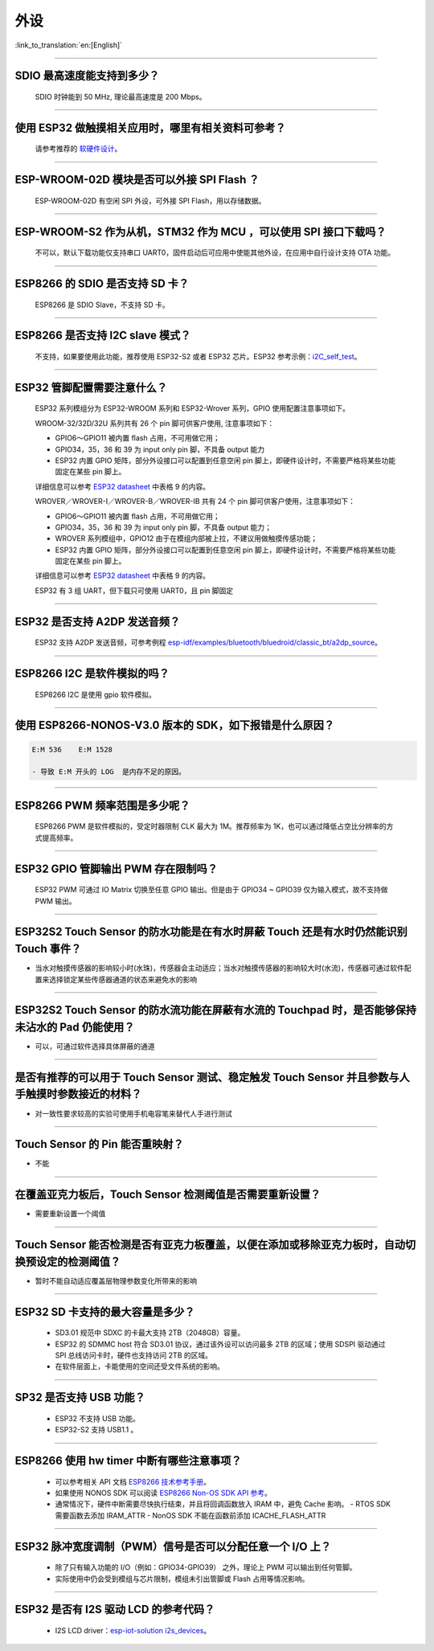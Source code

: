 外设
====

:link_to_translation:`en:[English]`

.. raw:: html

   <style>
   body {counter-reset: h2}
     h2 {counter-reset: h3}
     h2:before {counter-increment: h2; content: counter(h2) ". "}
     h3:before {counter-increment: h3; content: counter(h2) "." counter(h3) ". "}
     h2.nocount:before, h3.nocount:before, { content: ""; counter-increment: none }
   </style>

--------------

SDIO 最⾼速度能⽀持到多少？
---------------------------

  SDIO 时钟能到 50 MHz, 理论最⾼速度是 200 Mbps。

--------------

使⽤ ESP32 做触摸相关应⽤时，哪⾥有相关资料可参考？
---------------------------------------------------

  请参考推荐的 `软硬件设计 <https://github.com/espressif/esp-iot-solution/tree/master/examples/touch_pad_evb>`_。

--------------

ESP-WROOM-02D 模块是否可以外接 SPI Flash ？
-------------------------------------------

  ESP-WROOM-02D 有空闲 SPI 外设，可外接 SPI Flash，用以存储数据。

--------------

ESP-WROOM-S2 作为从机，STM32 作为 MCU ，可以使⽤ SPI 接⼝下载吗？
-----------------------------------------------------------------

  不可以，默认下载功能仅支持串口 UART0，固件启动后可应用中使能其他外设，在应用中⾃⾏设计⽀持 OTA 功能。

--------------

ESP8266 的 SDIO 是否⽀持 SD 卡？
--------------------------------

  ESP8266 是 SDIO Slave，不⽀持 SD 卡。

--------------

ESP8266 是否支持 I2C slave 模式？
---------------------------------

  不支持，如果要使用此功能，推荐使用 ESP32-S2 或者 ESP32 芯片。ESP32 参考示例：`i2C\_self\_test <https://github.com/espressif/esp-idf/tree/master/examples/peripherals/i2c/i2c_self_test>`_。

--------------

ESP32 管脚配置需要注意什么？
----------------------------

  ESP32 系列模组分为 ESP32-WROOM 系列和 ESP32-Wrover 系列，GPIO 使用配置注意事项如下。

  WROOM-32/32D/32U 系列共有 26 个 pin 脚可供客户使用, 注意事项如下：

  - GPIO6～GPIO11 被内置 flash 占用，不可用做它用； 
  - GPIO34，35，36 和 39 为 input only pin 脚，不具备 output 能力 
  - ESP32 内置 GPIO 矩阵，部分外设接口可以配置到任意空闲 pin 脚上，即硬件设计时，不需要严格将某些功能固定在某些 pin 脚上。

  详细信息可以参考 `ESP32 datasheet <https://www.espressif.com/sites/default/files/documentation/esp32_datasheet_cn.pdf>`_ 中表格 9 的内容。

  WROVER／WROVER-I／WROVER-B／WROVER-IB 共有 24 个 pin 脚可供客户使用，注意事项如下： 

  - GPIO6～GPIO11 被内置 flash 占用，不可用做它用； 
  - GPIO34，35，36 和 39 为 input only pin 脚，不具备 output 能力；
  - WROVER 系列模组中，GPIO12 由于在模组内部被上拉，不建议用做触摸传感功能；
  - ESP32 内置 GPIO 矩阵，部分外设接口可以配置到任意空闲 pin 脚上，即硬件设计时，不需要严格将某些功能固定在某些 pin 脚上。

  详细信息可以参考 `ESP32 datasheet <https://www.espressif.com/sites/default/files/documentation/esp32_datasheet_cn.pdf>`_ 中表格 9 的内容。 

  ESP32 有 3 组 UART，但下载只可使用 UART0，且 pin 脚固定

--------------

ESP32 是否支持 A2DP 发送音频？
------------------------------

  ESP32 支持 A2DP 发送音频，可参考例程 `esp-idf/examples/bluetooth/bluedroid/classic\_bt/a2dp\_source <https://github.com/espressif/esp-idf/tree/d85d3d969ff4b42e2616fd40973d637ff337fae6/examples/bluetooth/bluedroid/classic_bt/a2dp_source#esp-idf-a2dp-source-demo>`_。

--------------

ESP8266 I2C 是软件模拟的吗？
----------------------------

  ESP8266 I2C 是使用 gpio 软件模拟。

--------------

使用 ESP8266-NONOS-V3.0 版本的 SDK，如下报错是什么原因？
---------------------------------------------------------------

.. code-block:: text

  E:M 536    E:M 1528

  - 导致 E:M 开头的 LOG  是内存不足的原因。

--------------

ESP8266 PWM 频率范围是多少呢？
------------------------------

  ESP8266 PWM 是软件模拟的，受定时器限制 CLK 最大为 1M。推荐频率为 1K，也可以通过降低占空比分辨率的方式提高频率。

--------------

ESP32 GPIO 管脚输出 PWM 存在限制吗？
--------------------------------------------------------------------

  ESP32 PWM 可通过 IO Matrix 切换至任意 GPIO 输出。但是由于 GPIO34 ~ GPIO39 仅为输入模式，故不支持做 PWM 输出。

--------------

ESP32S2 Touch Sensor 的防水功能是在有水时屏蔽 Touch 还是有水时仍然能识别 Touch 事件？
---------------------------------------------------------------------------------------------------------------------------------------

-  当水对触摸传感器的影响较小时(水珠)，传感器会主动适应；当水对触摸传感器的影响较大时(水流)，传感器可通过软件配置来选择锁定某些传感器通道的状态来避免水的影响

--------------

ESP32S2 Touch Sensor 的防水流功能在屏蔽有水流的 Touchpad 时，是否能够保持未沾水的 Pad 仍能使用？
-----------------------------------------------------------------------------------------------------------------------------------------

-  可以，可通过软件选择具体屏蔽的通道

--------------

是否有推荐的可以用于 Touch Sensor 测试、稳定触发 Touch Sensor 并且参数与人手触摸时参数接近的材料？
----------------------------------------------------------------------------------------------------------------------------------------------------------

-  对一致性要求较高的实验可使用手机电容笔来替代人手进行测试

--------------

Touch Sensor 的 Pin 能否重映射？
----------------------------------------------------------------

-  不能

--------------

在覆盖亚克力板后，Touch Sensor 检测阈值是否需要重新设置？
-----------------------------------------------------------------------------------------------

-  需要重新设置一个阈值

--------------

Touch Sensor 能否检测是否有亚克力板覆盖，以便在添加或移除亚克力板时，自动切换预设定的检测阈值？
------------------------------------------------------------------------------------------------------------------------------

-  暂时不能自动适应覆盖层物理参数变化所带来的影响

--------------

ESP32 SD 卡支持的最大容量是多少？
-------------------------------------------------

  - SD3.01 规范中 SDXC 的卡最大支持 2TB（2048GB）容量。
  - ESP32 的 SDMMC host 符合 SD3.01 协议，通过该外设可以访问最多 2TB 的区域；使用 SDSPI 驱动通过 SPI 总线访问卡时，硬件也支持访问 2TB 的区域。
  - 在软件层面上，卡能使用的空间还受文件系统的影响。

--------------

SP32 是否支持 USB 功能？
--------------------------------------

  - ESP32 不支持 USB 功能。
  - ESP32-S2 支持 USB1.1 。

--------------

ESP8266 使⽤ hw timer 中断有哪些注意事项？
------------------------------------------

  - 可以参考相关 API 文档  `ESP8266 技术参考手册 <https://www.espressif.com/sites/default/files/documentation/esp8266-technical_reference_cn.pdf>`__。
  - 如果使用 NONOS SDK 可以阅读  `ESP8266 Non-OS SDK API 参考 <https://www.espressif.com/sites/default/files/documentation/2c-esp8266_non_os_sdk_api_reference_cn.pdf>`__。
  - 通常情况下，硬件中断需要尽快执行结束，并且将回调函数放入 IRAM 中，避免 Cache 影响。
    - RTOS SDK 需要函数去添加 IRAM_ATTR
    - NonOS SDK 不能在函数前添加 ICACHE_FLASH_ATTR

--------------

ESP32 脉冲宽度调制（PWM）信号是否可以分配任意一个 I/O 上？
------------------------------------------------------------

  - 除了只有输⼊功能的 I/O（例如：GPIO34-GPIO39） 之外，理论上 PWM 可以输出到任何管脚。
  - 实际使用中仍会受到模组与芯片限制，模组未引出管脚或 Flash 占用等情况影响。

--------------

ESP32 是否有 I2S 驱动 LCD 的参考代码？
----------------------------------------------

  - I2S LCD driver：`esp-iot-solution i2s_devices <https://github.com/espressif/esp-iot-solution/tree/master/components/i2s_devices>`__。
